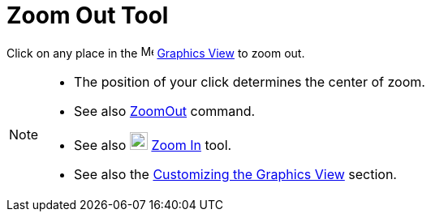 = Zoom Out Tool
:page-en: tools/Zoom_Out
ifdef::env-github[:imagesdir: /en/modules/ROOT/assets/images]

Click on any place in the image:16px-Menu_view_graphics.svg.png[Menu view graphics.svg,width=16,height=16]
xref:/Graphics_View.adoc[Graphics View] to zoom out.

[NOTE]
====

* The position of your click determines the center of zoom.
* See also xref:/commands/ZoomOut.adoc[ZoomOut] command.
* See also image:22px-Mode_zoomin.svg.png[Mode zoomin.svg,width=22,height=22] xref:/tools/Zoom_In.adoc[Zoom In] tool.
* See also the xref:/Customizing_the_Graphics_View.adoc[Customizing the Graphics View] section.

====
